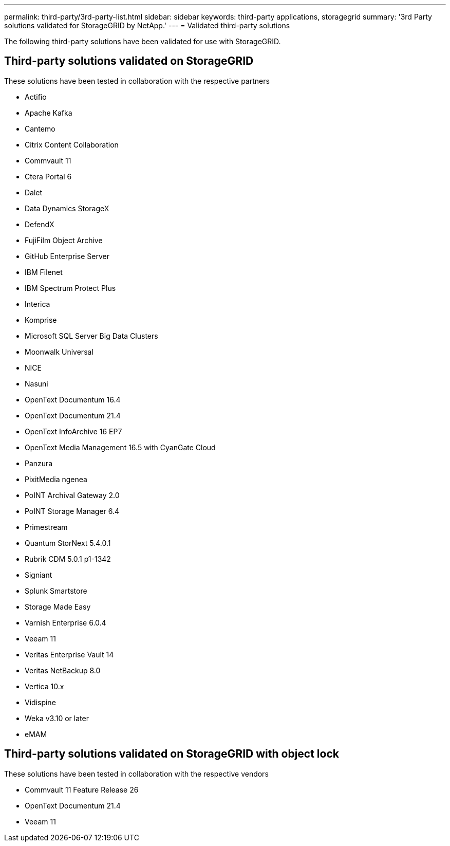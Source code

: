 ---
permalink: third-party/3rd-party-list.html
sidebar: sidebar
keywords: third-party applications, storagegrid
summary: '3rd Party solutions validated for StorageGRID by NetApp.'
---
= Validated third-party solutions


:icons: font
:imagesdir: ../media/

[.lead]

The following third-party solutions have been validated for use with StorageGRID.

== Third-party solutions validated on StorageGRID

These solutions have been tested in collaboration with the respective partners 

* Actifio
* Apache Kafka
* Cantemo
* Citrix Content Collaboration
* Commvault 11
* Ctera Portal 6
* Dalet
* Data Dynamics StorageX
* DefendX
* FujiFilm Object Archive
* GitHub Enterprise Server
* IBM Filenet
* IBM Spectrum Protect Plus
* Interica
* Komprise
* Microsoft SQL Server Big Data Clusters
* Moonwalk Universal
* NICE
* Nasuni
* OpenText Documentum 16.4
* OpenText Documentum 21.4
* OpenText InfoArchive 16 EP7
* OpenText Media Management 16.5 with CyanGate Cloud
* Panzura
* PixitMedia ngenea
* PoINT Archival Gateway 2.0
* PoINT Storage Manager 6.4
* Primestream
* Quantum StorNext 5.4.0.1
* Rubrik CDM 5.0.1 p1-1342
* Signiant
* Splunk Smartstore
* Storage Made Easy
* Varnish Enterprise 6.0.4
* Veeam 11
* Veritas Enterprise Vault 14
* Veritas NetBackup 8.0
* Vertica 10.x
* Vidispine
* Weka v3.10 or later
* eMAM 

== Third-party solutions validated on StorageGRID with object lock

These solutions have been tested in collaboration with the respective vendors

* Commvault 11 Feature Release 26
* OpenText Documentum 21.4
* Veeam 11